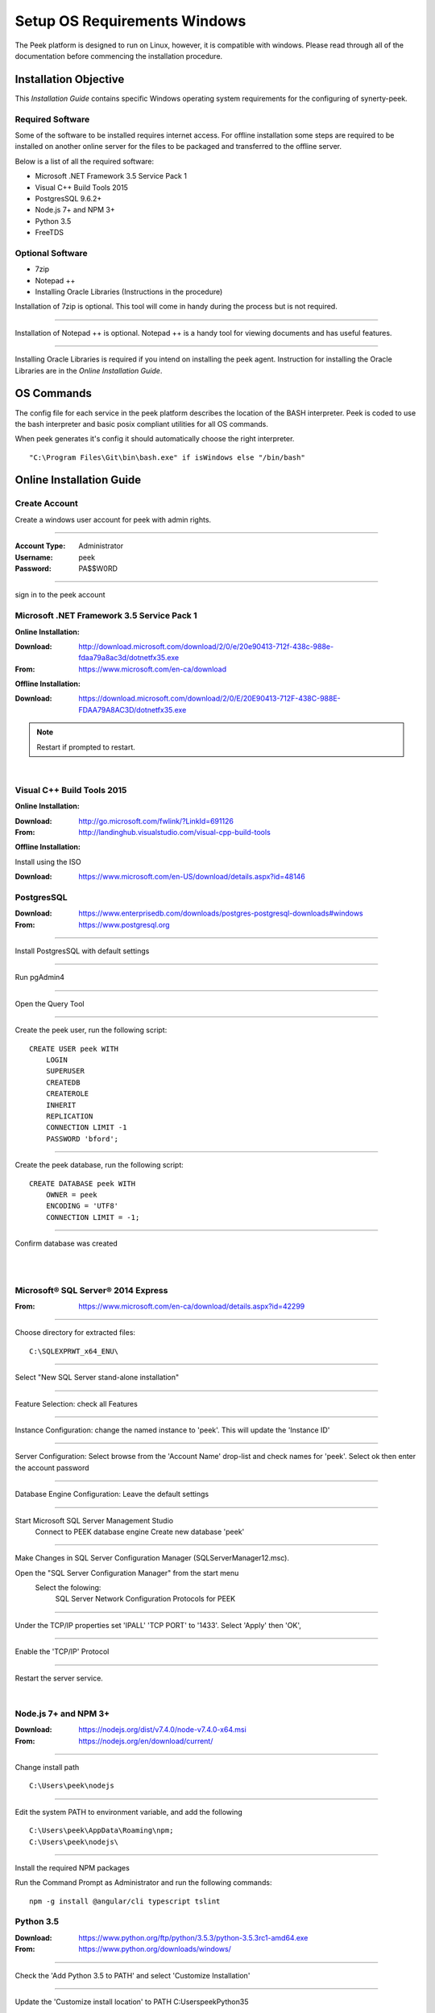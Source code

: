 =============================
Setup OS Requirements Windows
=============================

The Peek platform is designed to run on Linux, however, it is compatible with windows.
Please read through all of the documentation before commencing the installation
procedure.

Installation Objective
----------------------

This *Installation Guide* contains specific Windows operating system requirements for the
configuring of synerty-peek.

Required Software
`````````````````

Some of the software to be installed requires internet access.  For offline installation
some steps are required to be installed on another online server for the files to be
packaged and transferred to the offline server.

Below is a list of all the required software:

*  Microsoft .NET Framework 3.5 Service Pack 1
*  Visual C++ Build Tools 2015
*  PostgresSQL 9.6.2+
*  Node.js 7+ and NPM 3+
*  Python 3.5
*  FreeTDS

Optional  Software
``````````````````

*  7zip
*  Notepad ++
*  Installing Oracle Libraries (Instructions in the procedure)

Installation of 7zip is optional. This tool will come in handy during the process but
is not required.

----

Installation of Notepad ++ is optional.  Notepad ++ is a handy tool for viewing
documents and has useful features.

----

Installing Oracle Libraries is required if you intend on installing the peek agent.
Instruction for installing the Oracle Libraries are in the *Online Installation Guide*.

OS Commands
-----------

The config file for each service in the peek platform describes the location of the BASH
interpreter. Peek is coded to use the bash interpreter and basic posix compliant utilities
for all OS commands.

When peek generates it's config it should automatically choose the right interpreter. ::

        "C:\Program Files\Git\bin\bash.exe" if isWindows else "/bin/bash"

Online Installation Guide
-------------------------

Create Account
``````````````

Create a windows user account for peek with admin rights.

----

:Account Type: Administrator
:Username: peek
:Password: PA$$W0RD

----

sign in to the peek account


Microsoft .NET Framework 3.5 Service Pack 1
```````````````````````````````````````````

**Online Installation:**

:Download: `<http://download.microsoft.com/download/2/0/e/20e90413-712f-438c-988e-fdaa79a8ac3d/dotnetfx35.exe>`_
:From: `<https://www.microsoft.com/en-ca/download>`_

**Offline Installation:**

:Download: `<https://download.microsoft.com/download/2/0/E/20E90413-712F-438C-988E-FDAA79A8AC3D/dotnetfx35.exe>`_

.. note:: Restart if prompted to restart.

|

Visual C++ Build Tools 2015
```````````````````````````

**Online Installation:**

:Download: `<http://go.microsoft.com/fwlink/?LinkId=691126>`_
:From: `<http://landinghub.visualstudio.com/visual-cpp-build-tools>`_

**Offline Installation:**

Install using the ISO

:Download: `<https://www.microsoft.com/en-US/download/details.aspx?id=48146>`_

PostgresSQL
```````````

:Download: `<https://www.enterprisedb.com/downloads/postgres-postgresql-downloads#windows>`_
:From: `<https://www.postgresql.org>`_

----

Install PostgresSQL with default settings

----

Run pgAdmin4

----

Open the Query Tool

.. image:: pgAdmin4-queryTool.jpg

----

Create the peek user, run the following script: ::

    CREATE USER peek WITH
        LOGIN
        SUPERUSER
        CREATEDB
        CREATEROLE
        INHERIT
        REPLICATION
        CONNECTION LIMIT -1
        PASSWORD 'bford';

.. image:: pgAdmin4-userQuery.jpg

----

Create the peek database, run the following script: ::

    CREATE DATABASE peek WITH
        OWNER = peek
        ENCODING = 'UTF8'
        CONNECTION LIMIT = -1;

----

Confirm database was created

.. image:: pgAdmin4-refresh.jpg

|

.. image:: pgAdmin4-peekDatabase.jpg

|

Microsoft® SQL Server® 2014 Express
```````````````````````````````````

:From: `<https://www.microsoft.com/en-ca/download/details.aspx?id=42299>`_

----

Choose directory for extracted files: ::

        C:\SQLEXPRWT_x64_ENU\

----

Select "New SQL Server stand-alone installation"

----

Feature Selection: check all Features

.. image:: SQLServer-FeatureSelection.jpg

----

Instance Configuration: change the named instance to 'peek'. This will update the
'Instance ID'

----

Server Configuration: Select browse from the 'Account Name' drop-list and check names
for 'peek'.  Select ok then enter the account password

.. image:: SQLServer-ServerConfiguration.jpg

----

Database Engine Configuration: Leave the default settings

----

Start Microsoft SQL Server Management Studio
    Connect to PEEK database engine
    Create new database 'peek'

----

Make Changes in SQL Server Configuration Manager (SQLServerManager12.msc).

Open the "SQL Server Configuration Manager" from the start menu
    Select the folowing:
        SQL Server Network Configuration
        Protocols for PEEK

----

Under the TCP/IP properties set 'IPALL' 'TCP PORT' to '1433'. Select 'Apply' then 'OK',

.. image:: set_tcp_port.png

----

Enable the 'TCP/IP' Protocol

.. image:: enable_tcpip.png

----

Restart the server service.

.. image:: SQLServer-RestartServices.jpg

|

Node.js 7+ and NPM 3+
`````````````````````

:Download: `<https://nodejs.org/dist/v7.4.0/node-v7.4.0-x64.msi>`_
:From: `<https://nodejs.org/en/download/current/>`_

----

Change install path ::

        C:\Users\peek\nodejs

----

Edit the system PATH to environment variable, and add the following ::

        C:\Users\peek\AppData\Roaming\npm;
        C:\Users\peek\nodejs\

----

Install the required NPM packages

Run the Command Prompt as Administrator and run the following commands: ::

        npm -g install @angular/cli typescript tslint

Python 3.5
``````````

:Download: `<https://www.python.org/ftp/python/3.5.3/python-3.5.3rc1-amd64.exe>`_
:From: `<https://www.python.org/downloads/windows/>`_

----

Check the 'Add Python 3.5 to PATH' and select 'Customize Installation'

.. image:: Python-Install.jpg

----

Update the 'Customize install location' to PATH C:\Users\peek\Python35\

.. image:: Python-AdvancedOptions.jpg

----

Confirm PATH(s) to environment variables ::

        echo %PATH%

        ...

        C:\Users\peek\Python35\
        C:\Users\peek\Python35\Scripts\

FreeTDS
```````

:Download: `<https://github.com/ramiro/freetds/releases/download/v0.95.95/freetds-v0.95.95-win-x86_64-vs2015.zip>`_
:From: `<https://github.com/ramiro/freetds/releases>`_

----

Unzip contents into ::

        C:\Users\peek\freetds-v0.95.95

----

Add PATH to environment variables ::

        C:\Users\peek\freetds-v0.95.95\bin

----

Create 'freetds.conf' in "C:\" ::

        [global]
            port = 1433
            instance = peek
            tds version = 7.0
            dump file = /tmp/freetds.log


dll files
~~~~~~~~~

:Download: `<http://indy.fulgan.com/SSL/openssl-1.0.2j-x64_86-win64.zip>`_
:From: `<http://indy.fulgan.com/SSL/>`_

----

Ensure these files are in the system32 folder:

*  libeay32.dll

*  ssleay32.dll

----

You will need to duplicate the above files and name them as per below:

*  libeay32MD.dll

*  ssleay32MD.dll

SymLinks
````````

Enabling SymLinks.

`<https://github.com/git-for-windows/git/wiki/Symbolic-Links>`_

----

Launch: "gpedit.msc" and Navigate to
    Computer configuration
        Windows Settings
        Security Settings
        Local Policies
        User Rights Assignment

.. image:: gpedit-CreateSymlinks.jpg

----

Double click on "Create symbolic links"

----

Click "Add User or Group", add "peek", then "OK" out of the dialogues.

.. image:: gpedit-AddUser.jpg

----

You will need to logout and log back in for the change to take effect

.. Note:: This setting has no effect on user accounts that belong to the Administrators
    group.  Those users will always have to run mklink in an elevated environment as
    Administrator.

Enable Development
``````````````````

This applies to windows 10, and may apply to other windows versions as well.

`<https://msdn.microsoft.com/en-us/windows/uwp/get-started/enable-your-device-for-development>`_

Enable your device for development

----

Click the "Start" menu and select "Settings"

----

Select 'Update & Security'

.. image:: DevMode-UpdateSecurity.jpg

----

Click on the "For developers" tab on the left.

----

Select 'Developer Mode', and acknowledge the warning.

.. image:: DevMode-ForDevelopers.jpg

|


Installing Oracle Libraries
---------------------------

The oracle libraries are optional. Install them where the agent runs if you are going
to interface with an oracle database.

Oracle Instant Client
`````````````````````

:Download: `<http://download.oracle.com/otn/nt/oracle12c/121020/winx64_12102_client.zip>`_
:From: `<http://www.oracle.com/technetwork/database/enterprise-edition/downloads/database12c-win64-download-2297732.html>`_

----

Unzip contents into a temporary location

Run the installer (setup.exe)

Select the following options

:Install Type: Runtime
:Oracle Base: C:\\Users\\peek\\oracle
:Oracle Home: C:\\Users\\peek\\oracle\\client12c

----

Reboot windows, or logout and login to ensure the PATH updates.

Installing synerty-peek
-----------------------

From here you will be deploying either the *Production Platform Setup*
(ProductionSetup.rst) or the *Development Setup*
(DevelopmentSetup.rst).


